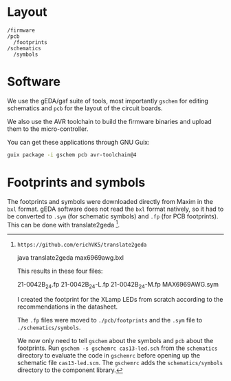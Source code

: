 * Layout

#+BEGIN_EXAMPLE
/firmware
/pcb
  /footprints
/schematics
  /symbols
#+END_EXAMPLE

* Software

We use the gEDA/gaf suite of tools, most importantly =gschem= for editing schematics and =pcb= for the layout of the circuit boards.

We also use the AVR toolchain to build the firmware binaries and upload them to the micro-controller.

You can get these applications through GNU Guix:

#+BEGIN_SRC bash
guix package -i gschem pcb avr-toolchain@4
#+END_SRC

* Footprints and symbols

The footprints and symbols were downloaded directly from Maxim in the
=bxl= format.  gEDA software does not read the =bxl= format natively,
so it had to be converted to =.sym= (for schematic symbols) and =.fp=
(for PCB footprints).  This can be done with translate2geda [1].

[1]: https://github.com/erichVK5/translate2geda

    java translate2geda max6969awg.bxl

This results in these four files:

    21-0042B_24.fp
    21-0042B_24-L.fp
    21-0042B_24-M.fp
    MAX6969AWG.sym

I created the footprint for the XLamp LEDs from scratch according to the recommendations in the datasheet.

The =.fp= files were moved to =./pcb/footprints= and the =.sym= file to =./schematics/symbols=.

We now only need to tell =gschem= about the symbols and =pcb= about the footprints.  Run =gschem -s gschemrc cas13-led.sch= from the =schematics= directory to evaluate the code in =gschemrc= before opening up the schematic file =cas13-led.scm=.  The =gschemrc= adds the =schematics/symbols= directory to the component library.
